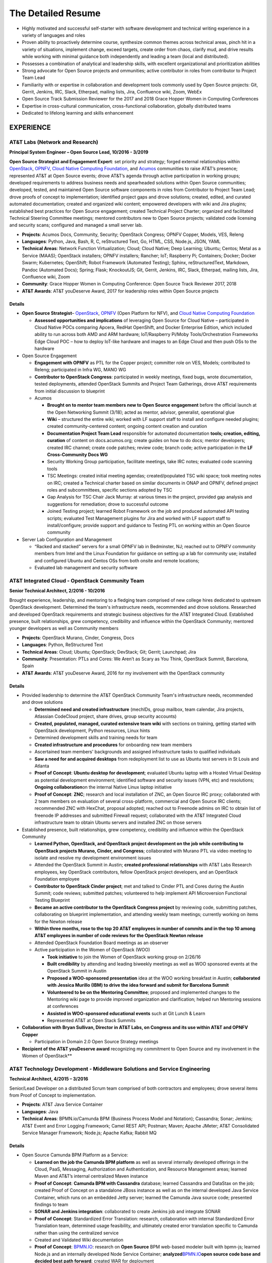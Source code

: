 .. ===============LICENSE_START=======================================================
.. Aimee Ukasick CC-BY-4.0
.. ===================================================================================
.. Copyright (C) 2019 Aimee Ukasick. All rights reserved.
.. ===================================================================================
.. This documentation file is distributed by Aimee Ukasick
.. under the Creative Commons Attribution 4.0 International License (the "License");
.. you may not use this file except in compliance with the License.
.. You may obtain a copy of the License at
..
.. http://creativecommons.org/licenses/by/4.0
..
.. This file is distributed on an "AS IS" BASIS,
.. WITHOUT WARRANTIES OR CONDITIONS OF ANY KIND, either express or implied.
.. See the License for the specific language governing permissions and
.. limitations under the License.
.. ===============LICENSE_END=========================================================

===================
The Detailed Resume
===================

-  Highly motivated and successful self-starter with software
   development and technical writing experience in a variety of languages and roles
-  Proven ability to proactively determine course, synthesize common themes across technical areas, pinch hit in a variety of situations, implement change, exceed targets, create order from chaos, clarify mud, and drive results while working with minimal guidance both independently and leading a team (local and distributed).
-  Possesses a combination of analytical and leadership skills, with
   excellent organizational and prioritization abilities
-  Strong advocate for Open Source projects and ommunities; active contributor in roles from contributor to Project Team Lead
-  Familiarity with or expertise in collaboration and development tools
   commonly used by Open Source projects: Git, Gerrit, Jenkins, IRC,
   Slack, Etherpad, mailing lists, Jira, Confluence wiki, Zoom, WebEx
-  Open Source Track Submission Reviewer for the 2017 and 2018 Grace
   Hopper Women in Computing Conferences
-  Expertise in cross-cultural communication, cross-functional
   collaboration, globally distributed teams
-  Dedicated to lifelong learning and skills enhancement

EXPERIENCE
==========

.. _res-opensourcelead:

AT&T Labs (Network and Research)
--------------------------------
**Principal System Engineer – Open Source Lead, 10/2016 - 3/2019**

**Open Source Strategist and Engagement Expert**: set priority and strategy; forged external relationships within `OpenStack <https://www.openstack.org/>`_, `OPNFV <https://www.opnfv.org/>`_, `Cloud Native Computing Foundation <https://www.cncf.io/>`_, and
`Acumos <https://www.acumos.org/>`_  communities to raise AT&T’s presence; represented AT&T at Open Source events; drove AT&T’s agenda through active participation in working groups; developed requirements to address business needs and spearheaded solutions within Open Source communities; developed, tested, and maintained Open Source software components in roles from Contributor  to Project Team Lead;  drove proofs of concept to implementation; identified project gaps and drove solutions; created, edited, and curated automated documentation; created and organized wiki content; empowered developers with wiki and Jira plugins; established best practices for Open Source engagement; created Technical Project Charter; organized and facilitated Technical Steering Committee meetings; mentored contributors new to Open Source projects; validated code licensing and security scans; configured and managed a small server lab.

- **Projects**: Acumos Docs, Community, Security; OpenStack Congress; OPNFV Copper, Models, VES, Releng
- **Languages**: Python, Java, Bash, R, C, reStructured Text, Go, HTML, CSS, Node.js, JSON, YAML
- **Technical Areas**: Network Function Virtualization; Cloud; Cloud Native; Deep Learning; Ubuntu; Centos; Metal as a Service (MAAS);  OpenStack installers; OPNFV installers; Rancher; IoT; Raspberry Pi; Containers; Docker; Docker Swarm; Kubernetes; OpenShift; Robot Framework (Automated Testing); Sphinx, reStructuredText, Markdown, Pandoc (Automated Docs); Spring; Flask; KnockoutJS; Git, Gerrit, Jenkins, IRC, Slack, Etherpad, mailing lists, Jira, Confluence wiki, Zoom
- **Community**: Grace Hopper Women in Computing Conference: Open Source Track Reviewer 2017, 2018
- **AT&T Awards**:  AT&T youDeserve Award, 2017 for leadership roles within Open Source projects

.. _res-opensourcelead-details:

Details
+++++++

-  **Open Source Strategist**–
   `OpenStack <https://www.openstack.org/>`_,
   `OPNFV <https://www.opnfv.org/>`_ (Open Platform for NFV), and
   `Cloud Native Computing Foundation <https://www.cncf.io/>`_

   -  **Assessed opportunities and implications** of
      leveraging Open Source for Cloud Native – participated in Cloud
      Native POCs comparing Apcera, RedHat OpenShift, and Docker
      Enterprise Edition, which included ability to run across both AMD
      and ARM hardware; IoT/Raspberry Pi/Moby Tools/Orchestration
      Frameworks Edge Cloud POC – how to deploy IoT-like hardware and
      images to an Edge Cloud and then push OSs to the hardware

-  Open Source Engagement

   -  **Engagement with OPNFV** as PTL for the Copper project; committer
      role on VES, Models; contributed to Releng; participated in Infra
      WG, MANO WG
   -  **Contributor to OpenStack Congress**: participated in weekly
      meetings, fixed bugs, wrote documentation, tested deployments,
      attended OpenStack Summits and Project Team Gatherings, drove AT&T
      requirements from initial discussion to blueprint
   -  Acumos

      -  **Brought on to mentor team members new to Open Source
         engagement** before the official launch at the Open Networking
         Summit (3/18); acted as mentor, advisor, generalist,
         operational glue
      -  **Wiki** – structured the entire wiki; worked with LF support
         staff to install and configure needed plugins; created
         community-centered content; ongoing content creation and
         curation
      -  **Documentation Project Team Lead** responsible for automated
         documentation **tools; creation, editing, curation** of content
         on docs.acumos.org; create guides on how to do docs; mentor
         developers; created IRC channel; create code patches; review
         code; branch code; active participation in the **LF
         Cross-Community Docs WG**
      -  Security Working Group participation, facilitate meetings, take
         IRC notes; evaluated code scanning tools
      -  TSC Meetings: created initial meeting agendas;
         created/populated TSC wiki space; took meeting notes on IRC;
         created a Technical charter based on similar documents in ONAP
         and OPNFV, defined project roles and subcommittees, specific
         sections adopted by TSC
      -  Gap Analysis for TSC Chair Jack Murray: at various times in the
         project, provided gap analysis and suggestions for remediation;
         drove to successful outcome
      -  Joined Testing project; learned Robot Framework on the job and
         produced automated API testing scripts; evaluated Test
         Management plugins for Jira and worked with LF support staff to
         install/configure; provide support and guidance to Testing PTL
         on working within an Open Source community

-  Server Lab Configuration and Management

   -  “Racked and stacked” servers for a small OPNFV lab in Bedminster,
      NJ; reached out to OPNFV community members from Intel and the
      Linux Foundation for guidance on setting up a lab for community
      use; installed and configured Ubuntu and Centos OSs from both
      onsite and remote locations;
   -  Evaluated lab management and security software

.. _res-osct:

AT&T Integrated Cloud - OpenStack Community Team
------------------------------------------------
**Senior Technical Architect,  2/2016 - 10/2016**

Brought experience, leadership, and mentoring to a fledging team comprised of new college hires dedicated to upstream OpenStack development.  Determined the team's infrastructure needs, recommended and drove solutions.  Researched and developed OpenStack requirements and strategic business objectives for the AT&T Integrated Cloud. Established presence, built relationships, grew competency, credibility and influence within the OpenStack Community; mentored younger developers as well as Community members

- **Projects**: OpenStack Murano, Cinder, Congress, Docs
- **Languages**: Python, ReStructured Text
- **Technical Areas**: Cloud; Ubuntu; OpenStack; DevStack; Git; Gerrit; Launchpad; Jira
- **Community**: Presentation: PTLs and Cores: We Aren’t as Scary as You Think, OpenStack Summit, Barcelona, Spain
- **AT&T Awards**:  AT&T youDeserve Award, 2016 for my involvement with the OpenStack community

.. _res-osct-details:

Details
+++++++

-  Provided leadership to determine the AT&T OpenStack Community Team's
   infrastructure needs, recommended and drove solutions

   -  **Determined need and created infrastructure** (mechIDs, group
      mailbox, team calendar, Jira projects, Atlassian CodeCloud
      project, share drives, group security accounts)
   -  **Created, populated, managed, curated extensive team wiki** with
      sections on training, getting started with OpenStack development,
      Python resources, Linux hints
   -  Determined development skills and training needs for team
   -  **Created infrastructure and procedures** for onboarding new team
      members
   -  Ascertained team members' backgrounds and assigned infrastructure
      tasks to qualified individuals
   -  **Saw a need for and acquired desktops** from redeployment list to
      use as Ubuntu test servers in St Louis and Atlanta
   -  **Proof of Concept**: **Ubuntu desktop for development**;
      evaluated Ubuntu laptop with a Hosted Virtual Desktop as potential
      development environment; identified software and security issues
      (VPN, etc) and resolutions; **Ongoing collaboration**\ on the
      internal Native Linux laptop initiative
   -  **Proof of Concept**: **ZNC**; research and local installation of
      ZNC, an Open Source IRC proxy; collaborated with 2 team members on
      evaluation of several cross-platform, commercial and Open Source
      IRC clients; recommended ZNC with HexChat, proposal adopted;
      reached out to Freenode admins on IRC to obtain list of freenode
      IP addresses and submitted Firewall request; collaborated with the
      AT&T Integrated Cloud infrastructure team to obtain Ubuntu servers
      and installed ZNC on those servers

-  Established presence, built relationships, grew competency,
   credibility and influence within the OpenStack Community

   -  **Learned Python, OpenStack, and OpenStack project development on
      the job while contributing to OpenStack projects Murano, Cinder,
      and Congress**; collaborated with Murano PTL via video meeting to
      isolate and resolve my development environment issues
   -  Attended the OpenStack Summit in Austin; **created professional
      relationships** with AT&T Labs Research employees, key OpenStack
      contributors, fellow OpenStack project developers, and an
      OpenStack Foundation employee
   -  **Contributor to OpenStack Cinder project**; met and talked to
      Cinder PTL and Cores during the Austin Summit; code reviews;
      submitted patches; volunteered to help implement API Microversion
      Functional Testing Blueprint
   -  **Became an active contributor to the OpenStack Congress project**
      by reviewing code, submitting patches, collaborating on blueprint
      implementation, and attending weekly team meetings; currently
      working on items for the Newton release
   -  **Within three months, rose to the top 20 AT&T employees in number
      of commits and in the top 10 among AT&T employees in number of
      code reviews for the OpenStack Newton release**
   -  Attended OpenStack Foundation Board meetings as an observer
   -  Active participation in the Women of OpenStack (WOO)

      -  **Took initiative** to join the Women of OpenStack working
         group on 2/26/16
      -  **Built credibility** by attending and leading biweekly
         meetings as well as WOO sponsored events at the OpenStack
         Summit in Austin
      -  **Proposed a WOO-sponsored presentation** idea at the WOO
         working breakfast in Austin; **collaborated with Jessica
         Murillo (IBM) to drive the idea forward and submit for
         Barcelona Summit**
      -  **Volunteered to be on the Mentoring Committee**; proposed and
         implemented changes to the Mentoring wiki page to provide
         improved organization and clarification; helped run Mentoring
         sessions at conferences
      -  **Assisted in WOO-sponsored educational events** such at Git
         Lunch & Learn
      -  Represented AT&T at Open Stack Summits

-  **Collaboration with Bryan Sullivan, Director in AT&T Labs, on
   Congress and its use within AT&T and OPNFV Copper**

   -  Participation in Domain 2.0 Open Source Strategy meetings

-  **Recipient of the AT&T youDeserve award** recognizing my
   commitment to Open Source and my involvement in the Women of
   OpenStack**

.. _res-middleware:

AT&T Technology Development - Middleware Solutions and Service Engineering
--------------------------------------------------------------------------

**Technical Architect, 4/2015 – 3/2016**

Senior/Lead Developer on a distributed Scrum team comprised of both contractors and employees;  drove several items from Proof of Concept to implementation.

- **Projects**:  AT&T Java Service Container
- **Languages**: Java
- **Technical Areas**: BPMN.io/Camunda BPM (Business Process Model and Notation); Cassandra; Sonar; Jenkins;  AT&T Event and Error Logging Framework; Camel REST API; Postman; Maven; Apache JMeter; AT&T Consolidated Service Manager Framework; Node.js; Apache Kafka; Rabbit MQ

.. _res-middleware-details:

Details
+++++++

-  Open Source Camunda BPM Platform as a Service:

   -  **Learned on the job the Camunda BPM platform** as well as several
      internally developed offerings in the Cloud, PaaS, Messaging,
      Authorization and Authentication, and Resource Management areas;
      learned Maven and AT&T’s internal centralized Maven instance
   -  **Proof of Concept**: **Camunda BPM with Cassandra** database;
      learned Cassandra and DataStax on the job; created Proof of
      Concept on a standalone JBoss instance as well as on the internal
      developed Java Service Container, which runs on an embedded Jetty
      server; learned the Camunda Java source code; presented findings
      to team
   -  **SONAR and Jenkins integration**: collaborated to create Jenkins
      job and integrate SONAR
   -  **Proof of Concept**: Standardized Error Translation: research,
      collaboration with internal Standardized Error Translation team,
      determined usage feasibility, and ultimately created error
      translation specific to Camunda rather than using the centralized
      service
   -  Created and Validated Wiki documentation
   -  **Proof of Concept**: `BPMN.IO <http://bpmn.io/>`__: research on
      **Open Source** BPM web-based modeler built with bpmn-js; learned
      Node.js and an internally developed Node Service Container;
      **analyzed**\ `BPMN.IO <http://bpmn.io/>`__\ **open source code
      base and decided best path forward**; created WAR for deployment
   -  **Proof of Concept**: **Implement throttling of API calls using
      the AT&T Consolidated Service Manager Framework**; wrote load
      tests using Apache JMeter; incorporated PoC into Maven archetype
   -  **Investigated features**\ of new Camunda platform release and
      presented to team
   -  **Proof of Concept**: AT&T Event and Error Logging Framework,
      researched, incorporated into Maven archetype, presented findings
   -  **Investigated** Scamper versus the internal Cloud configuration
      files for defining application variables in different Cloud
      environments; recommended the internal Cloud’s solution, which was
      adopted
   -  **Exposed Camunda REST API as Camel Routes** registered in an
      internally developed Global Resource Manager; wrote detailed
      documentation for accessing the Camunda REST API via Camel routes
   -  Continual testing of new Maven archetype releases; found and fixed
      issues

.. _res-techgov:

AT&T Technology Development - Technology Governance
---------------------------------------------------
**Technical Architect, 7/2003 – 4/2015**

Lead Developer on a small team of developers and DBAs. Identified gaps in software development practices and drove solutions. Provided strategic direction and long-term architectural recommendations for applications.  Ported existing ASP apps to .NET and then to Java; Created content and code for end-user Help system; Evaluated and became Subject Matter Expert for Open Source software. Wore many hats: Requirements Analyst, Project Manager, Lead Developer, Architect, Tester, Tech Writer, Production Support, Business Team Support, Release Management, Bug Triage, Server Support; Strategic glue between developers and upper management

- **Projects**: (AT&T Internal) Technology Architecture Board Voting; Technology Standards and Strategies Exceptions; Mechanized Operations and Tracking System (iOS version)
- **Languages**: VB.NET, Java, Javascript, Objective-C, SQL, HTML, CSS
- **Technical Areas**: ASP.NET; VB.NET; J2EE;  Servers (JBoss, Tomcat, Apache, Jetty); Model-View-Controller Framworks (JBoss Seam, Struts, Spring); Business Process Management (Drools, jPBM); Object Relational Mapping (Hibernate, Java Persistence Architecture); UI Frameworks (Rich Faces); Logging Frameworks (log4j); Unit Testing Frameworks; REST API; iOS development; Databases (Oracle, SQL Server); JSON; Unified Modeling Language
- **AT&T Awards**:  AT&T IT Award, 2014 for spearheading the MOTS mobile application effort

.. _res-techgov-details:

Details
+++++++

-  **Assumed Lead Developer role**\ on a team of 3 working on the
   unfinished Architecture Assurance web-enabled application; learned
   VB.NET on the job while mentoring the less-experienced developers and
   **drove the completion of the application within the desired time
   frame**
-  **Identified gaps in software development practices and drove
   solutions**; incorporated Version Control, Test-Driven Development,
   Pair Programming, Code Reviews, Agile Scrum, Automated Testing,
   Continuous Integration, Jira
-  **Determined future direction, planned releases, drove initiatives to
   completion with minimal supervision**.

   -  **Determined future direction** -- what frameworks needed to be
      upgraded,etc;
   -  **Created training materials**\ for less experienced developers;
      mentored developers new to Java
   -  **Created project infrastructure**, created user stories; assigned
      user stories, followed up on progress
   -  **Communicated progress**\ and managed the client’s expectations

-  **Evaluated Open Source software**; Subject Matter Expert for open
   source products: JUnit and Log4J
-  **Architect, Lead Developer, Technology Strategy and Standards
   Exceptions web-enabled application;**\ governance process and
   application to request permission to use software that is not
   standard within the AT&T Enterprise, as well as to request exceptions
   to defined Policies, Practices, and Strategies

   -  Lead a distributed team of three senior-level developers; we
      worked with minimal supervision, collaborating on architectural
      vision and driving solutions
   -  Designed and ported the application from ASP to ASP.NET/VB.NET and
      later to J2EE
   -  Evaluated and implemented CruiseControl.NET (Continuous
      Integration Server) for the VB.NET application
   -  **Architecture**: **Provided strategic direction and long-term
      architectural recommendations**, such as rewriting the application
      in Java and incorporating business process and rules engines;
      collaborated with team to evaluate **Open Source** J2EE frameworks
      and decided on the JBoss Seam Framework, which incorporated
      Drools, jBPM, and RichFaces; spearheaded implementation

      -  Designed application, created UML class and sequence diagrams,
         wrote and tested both UI and back end code; wrote SQL Server
         database views, functions, and stored procedures; wrote test
         cases; performed load testing

   -  **Project Management** – led weekly planning sessions with the
      business team; created and communicated design and technical
      recommendations; wrote business requirements (User Stories/Use
      Cases); created architecture and design documents; planned
      iteration and release schedules; participated in long-term
      planning discussions; provided work estimates; assigned user
      stories
   -  **Release Management** – deployed software; tagged and merged
      releases in Subversion
   -  **Bug Triage** - determined severity of production bugs and
      slotted them into iterations, or decided if they needed to be
      fixed ASAP
   -  Production Support – second tier end-user support
   -  Business team support – created database views and queries; pulled
      data on a monthly basis for reports; designed and wrote Java
      applications to automate manual reporting tasks
   -  Java applications – created **Java command-line applications** to
      perform maintenance functions such as keeping database user tables
      in sync with centralized employee database, providing metrics of
      business team performance to leadership
   -  Created a **J2EE web service** that desktop support used to
      validate that non-standard software installation requests had been
      approved

-  **Architect, Technology Architecture Board application port from ASP
   to Java**

   -  Evaluated Open Source ORM libraries
   -  Designed the application and then supervised the summer intern who
      wrote the code
   -  Conducted code reviews and extensive mentoring sessions (pair
      programming)
   -  Wrote test cases
   -  Struts, iBatis ORM, JUnit, Log4J; deployed on a standalone JBoss
      instance that our group maintained

-  Mentored less experienced developers; created training plans
-  **Servers**: configured and administered JBoss application servers;
   backup system administrator for the team's 3 Windows servers
   (sandbox, prototype, development) that resided in an onsite lab
-  **Mechanized Operations Tracking System Mobile and API; c**\ reated a
   mobile application that provided a limited view into the existing
   application for tracking internally developed software

   -  **Volunteered and led initiative to create native iOS
      application**; learned iOS/Objective-C on the job; gathered
      requirements, created user stories; collaborated with UI designer
      to create the UI; created project plan, communicated status to
      client and managed expectations; collaborated with another
      internal team to enable access from the internet to back-end
      systems; **designed, built, tested, and deployed** the native iOS
      application to AT&T’s internal App Store; provided first tier
      production support
   -  Updated the API, a Java-based RESTful web service; learned REST,
      Jetty, Jersey, and internal Cloud deployment on the job
   -  **Received IT Award in 2014 for the spearheading the initiative**

-  Attended No Fluff Just Stuff 3-day **software development
   symposiums** in 2004, 2005

.. _res-centare:

Centare Group
-------------
**Software Developer (Consultant), 2001-2003**

**Languages:** C#, Java, Javascript, SQL

**Technical Areas:** ASP.NET, J2EE, Struts, Oracle, SQL Server

Details
+++++++

-  **Learned C# on the job**; designed and developed web-enabled
   warehouse inventory applications on a team of four; collaborated with
   client developers located in another city; evaluated and chose a C#
   **Open Source** unit testing framework
-  **Learned Struts on the job** while working on hedge fund software;
   identified gaps in the development process and drove solutions
-  Attended No Fluff Just Stuff 3-day software development symposiums

.. _res-compuware:

Compuware Corporation
---------------------
**Software Developer (Consultant), 1997-2001**

**Languages:** Smalltalk, Java

**Technical Areas:** SQL Server, Object-Oriented Design and Development,
Unit Testing, Pair Programming, Agile, Test-Driven Development, Linux,
Unix, Windows, CORBA, RMI, Oracle, SQL Server, JUnit, UML, Design
Patterns, Continuous Integration

**Presentation:** *Test-Driven Development with JUnit* (local technical
meetup)

Details
+++++++

-  **Hired for proven aptitude for computer programming;** completed a
   three-month Mainframe Computer Programming curriculum at Compuware’s
   educational facility in Detroit; upon completion immediately moved
   into the **Emerging Technologies** division in Milwaukee
-  Learned Object-Oriented Design and Development, UML, Smalltalk, Java,
   SQL, Oracle, SQL Server, Linux and related technologies on the job
   while part of a team of 10
-  Designed, developed and tested desktop applications that enabled
   technicians to read remote utility meters via the WAN
-  Practiced Agile scrum, Pair Programming, Test-Driven Development,
   Continuous Integration on projects
-  **Became a Lead Developer on the team** within two years and
   **mentored** less experienced developers
-  Strong proponent and user of Open Source libraries and software
-  **Debugged Java Development Kit** and filed bug reports

.. _res-lttc:

The Language Training and Testing Center, Taipei, Taiwan, ROC
-------------------------------------------------------------
**English as a Second Language Instructor, 1990-1994**

-  **One of 24 Teachers**: Learned the science of language instruction
   on the job teaching 6-16 students in each class for a total of over
   40 at a time; became known as one of the best teachers in the Center
-  **Taught Basic and Advanced ESL plus Writing:** classes included a
   cross section of business people, housewives, students; gave special
   attention to those planning to study abroad
-  **Curriculum Development:** created lesson plans for multiple levels;
   created language learning games and activities

ADDITIONAL WORK EXPERIENCE
==========================

- Self-Employed: Freelance Photographic Assistant, 1997
- Honolulu Weekly: Proofreader, 1994
- Milwaukee Journal Sentinel: Vendor Route Manager, 1987-1990

EDUCATION
=========
- Udacity Nanodegrees: AI Programming with Python (6/18); Full Stack Web Developer (12/18)
- Milwaukee Area Technical College: Associate of Applied Science (AAS), Commercial Photography
- University of Wisconsin - Milwaukee: Bachelor of Arts (BA), History (Modern China and Indochina)


PROFESSIONAL CERTIFICATIONS
===========================

Sun Certified Java Programmer

RELEVANT PERSONAL EXPERIENCE
============================

1990-1994: **Cross-cultural communication skills sharpened** through
living in Taipei for four years and travel to China, Thailand, Cambodia,
Hong Kong, Burma, Laos, and Australia

1985: **Built cross-cultural communication
skills** as a high school American Field Service (AFS) summer
exchange student in England; participated in organized working holidays
and home stays; matched with a woman from Switzerland and one from
Germany to help them improve their English skills; responsible for
planning and booking travel between working holidays and home stays

COMMUNITY INVOLVEMENT
=====================
| `K-9 Obedience Training Club of Menomonee Falls <http://www.k9otc.com>`_
| Website Administrator, Instructor
| 1999-Present

I have been a member of K-9 OTC since 1999 and their Website
Administrator since 2001. Over the years I have developed curricula for
Puppy class and various levels of Agility classes. I am also a substitute instructor for Agility classes.

LANGUAGES
=========

I have studied Spanish, German, Chinese, and French.
